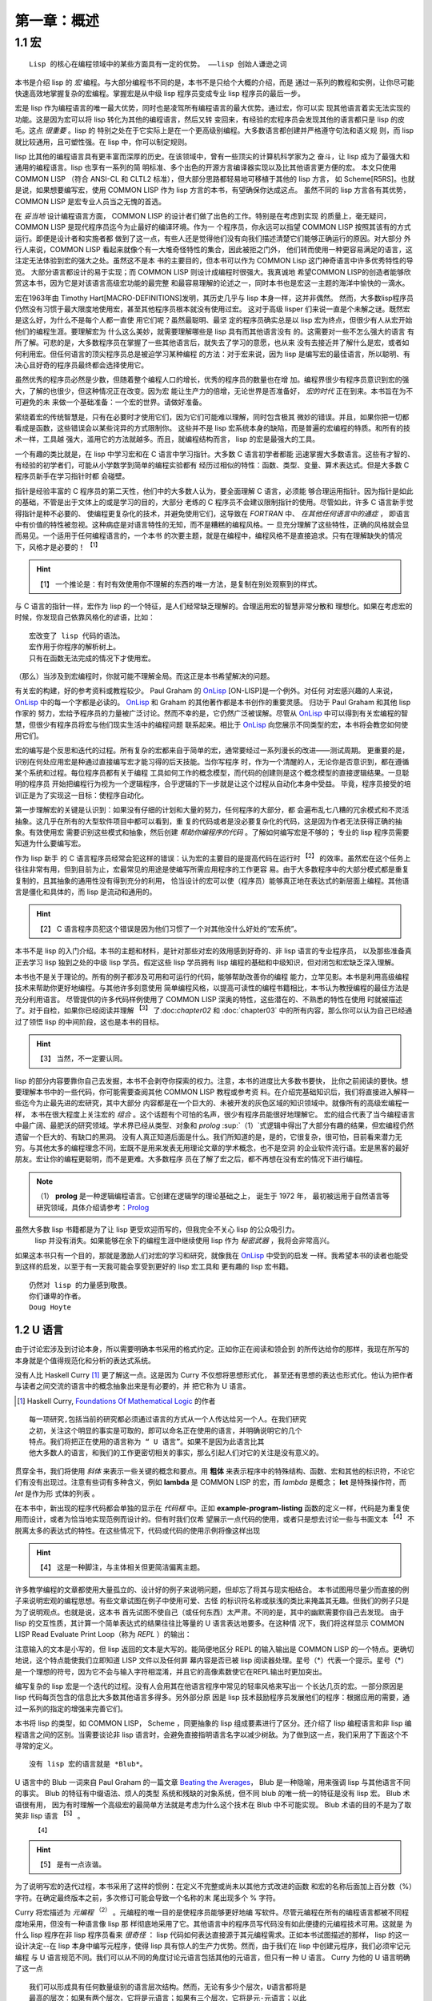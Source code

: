 .. _chapter01:

**************
第一章：概述
**************


.. _1-1-macros:

1.1 宏
===============

::

  Lisp 的核心在编程领域中的某些方面具有一定的优势。 ——lisp 创始人谦逊之词

本书是介绍 lisp 的 *宏* 编程。与大部分编程书不同的是，本书不是只给个大概的介绍，而是
通过一系列的教程和实例，让你尽可能快速高效地掌握复杂的宏编程。掌握宏是从中级 lisp
程序员变成专业 lisp 程序员的最后一步。

宏是 lisp 作为编程语言的唯一最大优势，同时也是凌驾所有编程语言的最大优势。通过宏，你可以实
现其他语言着实无法实现的功能。这是因为宏可以将 lisp 转化为其他的编程语言，然后又转
变回来，有经验的宏程序员会发现其他的语言都只是 lisp 的皮毛。这点 *很重要* 。lisp 的
特别之处在于它实际上是在一个更高级别编程。大多数语言都创建并严格遵守句法和语义规
则，而 lisp 就比较通用，且可塑性强。在 lisp 中，你可以制定规则。

lisp 比其他的编程语言具有更丰富而深厚的历史。在该领域中，曾有一些顶尖的计算机科学家为之
奋斗，让 lisp 成为了最强大和通用的编程语言。lisp 也享有一系列的简
明标准、多个出色的开源方言编译器实现以及比其他语言更方便的宏。
本文只使用 COMMON LISP （符合 ANSI-CL 和 CLTL2 标准），但大部分思路都轻易地可移植于其他的 lisp 方言，
如 Scheme[R5RS]。也就是说，如果想要编写宏，使用 COMMON LISP 作为 lisp 方言的本书，有望确保你达成这点。
虽然不同的 lisp 方言各有其优势，COMMON
LISP 是宏专业人员当之无愧的首选。

在 *妥当地* 设计编程语言方面， COMMON LISP 的设计者们做了出色的工作。特别是在考虑到实现
的质量上，毫无疑问，COMMON LISP 是现代程序员迄今为止最好的编译环境。作为一
个程序员，你永远可以指望 COMMON LISP 按照其该有的方式运行。即便是设计者和实施者都
做到了这一点，有些人还是觉得他们没有向我们描述清楚它们能够正确运行的原因。对大部分
外行人来说，COMMON LISP 看起来就像个有一大堆奇怪特性的集合，因此被拒之门外，
他们转而使用一种更容易满足的语言，这注定无法体验到宏的强大之处。虽然这不是本
书的主要目的，但本书可以作为 COMMON Lisp 这门神奇语言中许多优秀特性的导览。
大部分语言都设计的易于实现；而 COMMON LISP 则设计成编程时很强大。我真诚地
希望COMMON LISP的创造者能够欣赏这本书，因为它是对该语言高级宏功能的最完整
和最容易理解的论述之一，同时本书也是宏这一主题的海洋中愉快的一滴水。

宏在1963年由 Timothy Hart[MACRO-DEFINITIONS]发明，其历史几乎与 lisp 本身一样，这并非偶然。
然而，大多数lisp程序员仍然没有习惯于最大限度地使用宏，甚至其他程序员根本就没有使用过宏。
这对于高级 lisper 们来说一直是个未解之谜。既然宏是这么好，为什么不是每个人都一直使
用它们呢？虽然最聪明、最坚
定的程序员确实总是以 lisp 宏为终点，但很少有人从宏开始他们的编程生涯。要理解宏为
什么这么美妙，就需要理解哪些是 lisp 具有而其他语言没有
的。这需要对一些不怎么强大的语言
有所了解。可悲的是，大多数程序员在掌握了一些其他语言后，就失去了学习的意愿，也从来
没有去接近并了解什么是宏，或者如何利用宏。但任何语言的顶尖程序员总是被迫学习某种编程
的方法：对于宏来说，因为 lisp 是编写宏的最佳语言，所以聪明、有决心且好奇的程序员最终都会选择使用它。

虽然优秀的程序员必然是少数，但随着整个编程人口的增长，优秀的程序员的数量也在增
加。编程界很少有程序员意识到宏的强大，了解的也很少，但这种情况正在改变。因为宏
能让生产力的倍增，无论世界是否准备好， *宏的时代* 正在到来。本书旨在为不可避免的未
来做一个基础准备：一个宏的世界。请做好准备。

萦绕着宏的传统智慧是，只有在必要时才使用它们，因为它们可能难以理解，同时包含极其
微妙的错误。并且，如果你把一切都看成是函数，这些错误会以某些诧异的方式限制你。
这些并不是 lisp 宏系统本身的缺陷，而是普遍的宏编程的特质。和所有的技术一样，工具越
强大，滥用它的方法就越多。而且，就编程结构而言， lisp 的宏是最强大的工具。

一个有趣的类比就是，在 lisp 中学习宏和在 C 语言中学习指针。大多数 C 语言初学者都能
迅速掌握大多数语言。这些有才智的、有经验的初学者们，可能从小学数学到简单的编程实验都有
经历过相似的特性：函数、类型、变量、算术表达式。但是大多数 C 程序员新手在学习指针时都
会碰壁。

指针是经验丰富的 C 程序员的第二天性，他们中的大多数人认为，要全面理解 C 语言，必须能
够合理运用指针。因为指针是如此的基础，不管是出于文体上的或是学习的目的，大部分
老练的 C 程序员不会建议限制指针的使用。尽管如此，许多 C 语言新手觉得指针是种不必要的、
使编程更复杂化的技术，并避免使用它们，这导致在 *FORTRAN* 中、 *在其他任何语言中的通症* ，
即语言中有价值的特性被忽视。这种病症是对语言特性的无知，而不是糟糕的编程风格。一
旦充分理解了这些特性，正确的风格就会显而易见。一个适用于任何编程语言的，一个本书
的次要主题，就是在编程中，编程风格不是直接追求。只有在理解缺失的情况下，风格才是必要的！ :sup:`【1】`

.. hint:: 【1】
  一个推论是：有时有效使用你不理解的东西的唯一方法，是复制在别处观察到的样式。

与 C 语言的指针一样，宏作为 lisp 的一个特征，是人们经常缺乏理解的。合理运用宏的智慧非常分散和
理想化。如果在考虑宏的时候，你发现自己依靠风格化的谚语，比如：

::

  宏改变了 lisp 代码的语法。
  宏作用于你程序的解析树上。
  只有在函数无法完成的情况下才使用宏。

（那么）当涉及到宏编程时，你就可能不理解全局。而这正是本书希望解决的问题。

有关宏的构建，好的参考资料或教程较少。 Paul Graham 的 OnLisp_  [ON-LISP]是一个例外。对任何
对宏感兴趣的人来说， OnLisp_ 中的每一个字都是必读的。 OnLisp_ 和 Graham 的其他著作都是本书创作的重要灵感。
归功于 Paul Graham 和其他 lisp 作家的
努力，宏给予程序员的力量被广泛讨论。然而不幸的是，它仍然广泛被误解。尽管从
OnLisp_ 中可以得到有关宏编程的智慧，但很少有程序员将宏与他们现实生活中的编程问题
联系起来。相比于 OnLisp_ 向您展示不同类型的宏，本书将会教您如何使用它们。

宏的编写是个反思和迭代的过程。所有复杂的宏都来自于简单的宏，通常要经过一系列漫长的改进——测试周期。
更重要的是，识别在何处应用宏是种通过直接编写宏才能习得的后天技能。当你写程序
时，作为一个清醒的人，无论你是否意识到，都在遵循某个系统和过程。每位程序员都有关于编程
工具如何工作的概念模型，而代码的创建则是这个概念模型的直接逻辑结果。一旦聪明的程序员
开始把编程行为视为一个逻辑程序，合乎逻辑的下一步就是让这个过程从自动化本身中受益。
毕竟，程序员接受的培训正是为了实现这一目标：使程序自动化。

第一步理解宏的关键是认识到：如果没有仔细的计划和大量的努力，任何程序的大部分，都
会遍布乱七八糟的冗余模式和不灵活抽象。这几乎在所有的大型软件项目中都可以看到，重
复的代码或者是没必要复杂化的代码，这是因为作者无法获得正确的抽象。有效使用宏
需要识别这些模式和抽象，然后创建 *帮助你编程序的代码* 。了解如何编写宏是不够的；
专业的 lisp 程序员需要知道为什么要编写宏。

作为 lisp 新手 的 C 语言程序员经常会犯这样的错误：认为宏的主要目的是提高代码在运行时 :sup:`【2】`
的效率。虽然宏在这个任务上往往非常有用，但到目前为止，宏最常见的用途是使编写所需应用程序的工作更容
易。由于大多数程序中的大部分模式都是重复复制的，且其抽象的通用性没有得到充分的利用，
恰当设计的宏可以使（程序员）能够真正地在表达式的新层面上编程。其他语言是僵化和具体的，而 lisp 是流动和通用的。

.. hint:: 【2】
 C 语言程序员犯这个错误是因为他们习惯了一个对其他没什么好处的“宏系统”。

本书不是 lisp 的入门介绍。本书的主题和材料，是针对那些对宏的效用感到好奇的、非 lisp 语言的专业程序员，
以及那些准备真正去学习 lisp 独到之处的中级 lisp 学员。假定这些 lisp 学员拥有 lisp 编程的基础和中级知识，但对闭包和宏缺乏深入理解。

本书也不是关于理论的。所有的例子都涉及可用和可运行的代码，能够帮助改善你的编程
能力，立竿见影。本书是利用高级编程技术来帮助你更好地编程。与其他许多刻意使用
简单编程风格，以提高可读性的编程书籍相比，本书认为教授编程的最佳方法是充分利用语言。
尽管提供的许多代码样例使用了 COMMON LISP 深奥的特性，这些潜在的、不熟悉的特性在使用
时就被描述了。对于自检，如果你已经阅读并理解 :sup:`【3】` 了:doc:`chapter02` 和 :doc:`chapter03` 中的所有内容，那么你可以认为自己已经通过了领悟 lisp 的中间阶段，这也是本书的目标。

.. hint:: 【3】
 当然，不一定要认同。

lisp 的部分内容要靠你自己去发掘，本书不会剥夺你探索的权力。注意，本书的进度比大多数书要快，
比你之前阅读的要快。想要理解本书中的一些代码，你可能需要查阅其他 COMMON LISP 教程或参考资
料。在介绍完基础知识后，我们将直接进入解释一些迄今为止最先进的宏研究，其中大部分
内容都是在一个巨大的、未被开发的灰色区域的知识领域中。就像所有的高级宏编程一样，
本书在很大程度上关注宏的 *组合* 。这个话题有个可怕的名声，很少有程序员能很好地理解它。
宏的组合代表了当今编程语言中最广阔、最肥沃的研究领域。学术界已经从类型、对象和
*prolog* :sup:`（1）`式逻辑中得出了大部分有趣的结果，但宏编程仍然遗留一个巨大的、有缺口的黑洞。
没有人真正知道后面是什么。我们所知道的是，是的，它很复杂，很可怕，目前看来潜力无
穷。与其他太多的编程理念不同，宏既不是用来发表无用理论文章的学术概念，也不是空洞
的企业软件流行语。宏是黑客的最好朋友。宏让你的编程更聪明，而不是更难。大多数程序
员在了解了宏之后，都不再想在没有宏的情况下进行编程。

.. note:: （1）
  **prolog** 是一种逻辑编程语言。它创建在逻辑学的理论基础之上， 诞生于 1972 年，
  最初被运用于自然语言等研究领域，具体介绍请参考：`Prolog <https://en.wikipedia.org/wiki/Prolog>`_

虽然大多数 lisp 书籍都是为了让 lisp 更受欢迎而写的，但我完全不关心 lisp 的公众吸引力。
 lisp 并没有消失。如果能够在余下的编程生涯中继续使用 lisp 作为 *秘密武器* ，我将会非常高兴。
如果这本书只有一个目的，那就是激励人们对宏的学习和研究，就像我在 OnLisp_ 中受到的启发
一样。我希望本书的读者也能受到这样的启发，以至于有一天我可能会享受到更好的 lisp 宏工具和
更有趣的 lisp 宏书籍。

::

  仍然对 lisp 的力量感到敬畏。
  你们谦卑的作者。
  Doug Hoyte


.. _1-2-u-language:

1.2 U 语言
----------

由于讨论宏涉及到讨论本身，所以需要明确本书采用的格式约定。正如你正在阅读和领会到
的所传达给你的那样，我现在所写的本身就是个值得规范化和分析的表达式系统。

没有人比 Haskell Curry [1]_ 更了解这一点。这是因为 Curry 不仅想将思想形式化，
甚至还有思想的表达也形式化。他认为把作者与读者之间交流的语言中的概念抽象出来是有必要的，并
把它称为 U 语言。

.. [1] Haskell Curry, `Foundations Of Mathematical Logic <https://www.amazon.com/Foundations-Mathematical-Logic-Dover-Mathematics/dp/0486634620>`_ 的作者

::

  每一项研究,包括当前的研究都必须通过语言的方式从一个人传达给另一个人。在我们研究
  之初，关注这个明显的事实是可取的，即可以命名正在使用的语言，并明确说明它的几个
  特点。我们将把正在使用的语言称为 “ U 语言”。如果不是因为此语言比其
  他大多数人的语言，和我们的工作更密切相关的事实，那么引起人们对它的关注是没有意义的。

贯穿全书，我们将使用 *斜体* 来表示一些关键的概念和要点。用 **粗体** 来表示程序中的特殊结构、函数、宏和其他的标识符，不论它们有没有出现过。注意有些词有多种含义，例如 **lambda**
是 COMMON LISP 的宏，而 *lambda* 是概念； **let** 是特殊操作符，而 *let* 是作为形
式体的列表 。

.. code-block:: none
    :linenos:

    (defun example-program-listing()
      '(this is
        (a (program
          (listing)))))

在本书中，新出现的程序代码都会单独的显示在 *代码框* 中。正如 **example-program-listing**
函数的定义一样，代码是为重复使用而设计，或者为恰当地实现范例而设计的。但有时我们仅希
望展示一点代码的使用，或者只是想去讨论一些与书面文本 :sup:`【4】` 不脱离太多的表达式的特性。在这些情况下，代码或代码的使用示例将像这样出现
 
.. hint:: 【4】
 这是一种脚注，与主体相关但更简洁偏离主题。

.. code-block:: none
    :linenos:

    (this is
      (demonstration code))

许多教学编程的文章都使用大量孤立的、设计好的例子来说明问题，但却忘了将其与现实相结合。
本书试图用尽量少而直接的例子来说明宏观的编程思想。有些文章试图在例子中使用可爱、古怪
的标识符名称或肤浅的类比来掩盖其无趣。但我们的例子只是为了说明观点。也就是说，这本书
首先试图不使自己（或任何东西）太严肃。不同的是，其中的幽默需要你自己去发现。
由于 lisp 的交互性质，其计算一个简单表达式的结果往往比等量的 U 语言表达地要多。在这种情
况下，我们将这样显示 COMMON LISP Read Evaluate Print Loop（称为 *REPL* ）的输出：

.. code-block:: none
    :linenos:

    * (this is
        (the expression
          (to evaluate)))

    THIS-IS-THE-RESULT


注意输入的文本是小写的，但 lisp 返回的文本是大写的。能简便地区分 REPL 的输入输出是
COMMON LISP 的一个特点。更确切地说，这个特点能使我们立即知道 LISP 文件以及任何屏
幕内容是否已被 lisp 阅读器处理。星号（*）代表一个提示。星号（*）是一个理想的符号，因为它不会与输入字符相混淆，并且它的高像素数使它在REPL输出时更加突出。

编写复杂的 lisp 宏是一个迭代的过程。没有人会用其在他语言程序中常见的轻率风格来写出一
个长达几页的宏。一部分原因是 lisp 代码每页包含的信息比大多数其他语言多得多。另外部分原
因是 lisp 技术鼓励程序员发展他们的程序：根据应用的需要，通过一系列的指定的增强来完善它们。

本书将 lisp 的类型，如 COMMON LISP， Scheme ，同更抽象的 lisp 组成要素进行了区分。还介绍了 lisp 编程语言和非 lisp 编程语言之间的区别。当需要谈论非 lisp 语言时，会避免直接指明语言名字以减少树敌。为了做到这一点，我们采用了下面这个不寻常的定义。

::

  没有 lisp 宏的语言就是 *Blub*。

U 语言中的 Blub 一词来自 Paul Graham 的一篇文章 `Beating the Averages <http://www.paulgraham.com/avg.html>`_，
Blub 是一种隐喻，用来强调 lisp 与其他语言不同的事实。 Blub 的特征有中缀语法、烦人的类型
系统和残缺的对象系统，但不同 blub 的唯一统一的特征是没有 lisp 宏。 Blub 术语很有用，
因为有时理解一个高级宏的最简单方法就是考虑为什么这个技术在 Blub 中不可能实现。 Blub
术语的目的不是为了取笑非 lisp 语言 :sup:`【5】` 。
 :sup:`【4】` 
.. hint:: 【5】
 是有一点诙谐。

为了说明写宏的迭代过程，本书采用了这样的惯例：在定义不完整或尚未以其他方式改进的函数
和宏的名称后面加上百分数（%）字符。在确定最终版本之前，多次修订可能会导致一个名称的末
尾出现多个 % 字符。

.. code-block:: none
    :linenos:

    (defun example-function% () ;first try
      t)
    (defun example-function%% () ; second try
      t)
    (defun example-function () : got it!
      t)

Curry 将宏描述为 *元编程* :sup:`（2）` 。元编程的唯一目的是使程序员能够更好地编
写软件。尽管元编程在所有的编程语言都被不同程度地采用，但没有一种语言像 lisp 那
样彻底地采用了它。其他语言中的程序员写代码没有如此便捷的元编程技术可用。这就是
为什么 lisp 程序在非 lisp 程序员看来 *很奇怪* ： lisp 代码如何表达直接源于其元编程需求。正如本书试图描述的那样， lisp 的这一设计决定--在 lisp 本身中编写元程序，使得
lisp 具有惊人的生产力优势。然而，由于我们在 lisp 中创建元程序，我们必须牢记元编程
与 U 语言规范不同。我们可以从不同的角度讨论元语言包括其他的元语言，但只有一种 U 语言。 Curry 为他的 U 语言明确了这一点

::

  我们可以形成具有任何数量级别的语言层次结构。然而，无论有多少个层次，U语言都将是
  最高的层次：如果有两个层次，它将是元语言；如果有三个层次，它将是元-元语言；以此
   类推。因此，U语言和元语言这两个术语必须保持区别。

 
.. note:: （2）
 元编程 metaprogramming 

当然，这是本关于 lisp 的书，而 lisp 的逻辑系统与 Curry 描述的非常不同，所以我们将少
量采用他作品中的其他约定。但 Curry 对逻辑和元编程的贡献至今仍激励着我们。这不仅是因为他对符号引文的洞见，而且还因为他的 U 语言措辞优美，执行高效。


.. _1-3-lisp-utility:

1.3 Lisp 实用程序
-----------------

OnLisp_ 是本你要么理解，要么不理解的书。你要么崇拜它，要么害怕它。从它贴切的书名
开始， OnLisp_ 是关于创建编程抽象的，这些抽象是 *Lisp 之上* 的层次。在创建了这些
抽象之后，就可以基于这些早期抽象自由地延展创建更多的编程抽象。

在几乎所有值得使用的语言中，语言的大部分功能都是用语言本身实现的； Blub 语言通常
有大量用 Blub 编写的标准库。当连程序员都不想用目标语言编程时，你可能也不会想这
样做。

但即使考虑了其他语言的标准库， lisp 也是不同的。从其他语言是由原语 :sup:`（3.1）` 组成
的意义上来讲， lisp 是由元原语 :sup:`（3.2）` 组成的。一旦宏像在 COMMON LISP 中那样被
标准化，语言的其他部分就可以从根本上被 *自举* :sup:`（3.3）` 起来了。大多数语言只是试图提供一套
足够灵活的这些原语，而 lisp 提供了一个允许任何和所有种类的原语的元编程系统。另一种
思考方式是， lisp 完全摒弃了原语的概念。在 lisp 中，元编程系统并没有停止在任何所谓的
原语上。这些用于构建语言的宏编程技术有可能，事实上也是人们所希望的，它可以一直
延续到用户应用程序中。即使是由最高级别的用户编写的应用程序，也是 lisp 洋葱外的宏层，
通过迭代而不断增长。

.. note:: （3）
 原语 primitive ；
 元原语 meta-primitive ；
 自举 boot-strapped

从这个角度来看，语言中存在原语根本是一个问题。只要有原语，系统的设计就会有障碍和非正
交性。当然，有时这是必要的。大多数程序员都能把单个机器码指令当作原语，让他们的
C 语言或 lisp 编译器来处理。但是 lisp 用户要求对其他几乎所有的一切进行控制。就给予程序员
的控制权而言，没有其他语言能像 lisp 那样彻底。

听从 OnLisp_ 的建议，本书是作为洋葱外的另一层设计的。就像程序在其他程序上分层
一样，本书也是 OnLisp_ 外的又一层。 Graham 的书的中心主题是：当设计良好的 *实用工具*  :sup:`（4）` 结合
在一起时，可以发挥出大于各部分之和的生产力优势。本节介绍了一系列来自 OnLisp_
和其他资料的实用工具。

.. note:: （4）
 实用工具 utilities 

.. code-block:: none
    :linenos:

    (defun mkstr (&rest args)
      (with-output-to-string (s)
        (dolist (a args) (princ a s))))

    (defun symb (&rest args)
      (values (intern (apply #'mkstr args))))
  

**symb** 是创建符号的通用方法，在 **mkstr** 之上（构建）。由于符号可以被任何任意的字符串引用，而且以编程方式创建符号是非常有用的，因此 **symb** 是宏编程的一个基本工具，在本书中被大量使用。

.. code-block:: none
    :linenos:

    (defun group (source n)
      (if (zerop n) (error "zero length"))
      (labels ((rec (source acc)
                (let ((rest (nthcdr n source)))
                  (if (consp rest)
                      (rec rest (cons
                                  (subseq source 0 n)
                                    acc))
                      (nreverse
                        (cons source acc))))))
        (if source (rec source nil) nil)))

**group** 是另一个在编写宏时经常出现的工具。原因一是需要镜像运算符，如 COMMON LISP
的 **setf** 和 **psetf** ，它们已经对形参进行了分组。原因二是分组通常是结构化相关数据的
最佳方式。由于我们经常使用这种功能，所以尽可能通用地创建其抽象很有意义。 Graham 的
分组将按由参数 **n** 指定的分组量进行分组。在 **setf** 这样的情况下，参数被分组成对，
**n** 是 2。

.. code-block:: none
    :linenos:

    (defun flatten (x)
      (labels ((rec (x acc)
              (cond ((null x) acc)
                    ((atom x) (cons x acc))
                    (t (rec
                          (car x)
                          (rec (cdr x) acc))))))
      (rec x nil)))

**flatten** 是 OnLisp_ 中最重要的实用工具之一。给定一个任意嵌套的列表结构， **flatten**
将返回一个新的包含所有可以通过该列表结构到达的原子的列表。如果我们把列表结构看成是
一棵树，那么 **flatten** 将返回该树中所有叶子的列表。如果这棵树代表 lisp 代码，通过检查
表达式中某些对象的存在， **flatten** 完成了一种 *代码遍历* :sup:`（5）` ，这是本书中反复出现的主题。

.. note:: （5）
 代码遍历 code-walking 

.. code-block:: none
    :linenos:

    (defun fact (x)
      (if (= x 0)
        1
        (* x (fact (- x 1)))))

    (defun choose (n r)
      (/ (fact n)
        (fact (- n r))
        (fact r)))

**fact** 和 **choose** 明显是阶乘和二项式系数函数的实现。


.. _1-4-license:

1.4 许可证
----------

因为我相信藏在本书代码背后的概念就像物理观察或数学证明一样基础，所以即使我想，
我也不相信我可以拥有它们的所有权。因此，你基本可以自由地使用本书的代码。下面是
随代码分发的非常自由的许可证：

::

  ;; This is the source code for the book
  ;; _Let_Over_Lambda_ by Doug Hoyte.
  ;; This code is (C) 2002-2008, Doug Hoyte.
  ;;
  ;; You are free to use, modify, and re-distribute
  ;; this code however you want, except that any
  ;; modifications must be clearly indicated before
  ;; re-distribution. There is no warranty,
  ;; expressed nor implied.
  ;;
  ;; Attribution of this code to me, Doug Hoyte, is
  ;; appreciated but not necessary. If you find the
  ;; code useful, or would like documentation,
  ;; Please consider buying the book!

The text of this book is (C) 2008 Doug Hoyte. All rights reserved.


.. _1-5-thanks:

1.5 致谢
---------

感谢 Brian Hoyte , Nancy Holmes , Rosalie Holmes , Ian ,
Alex , 所有我的家人; syke , madness , fyodor ,
cyb0rg/asm , theclone , blackheart , d00tz , rt , magma ,
nummish , zhivago , defrost ; Mike Conroy , Sylvia Russell ,
Alan Paeth , Rob McArthur , Sylvie Desjardins , John
McCarthy , Paul Graham , Donald Knuth , Leo Brodie , Bruce
Schneier , Richard Stallman , Edi Weitz , Peter Norvig ,
Peter Seibel , Christian Queinnec , Keith Bostic , John
Gamble ; COMMON LISP 的设计者们和创造者们,特别是 Guy Steele , 
Richard Gabriel , and Kent Pitman , CMUCL/SBCL , CLISP ,
OpenBSD , GNU/Linux 的开发者们和维护者们.

特别感谢 Ian Hoyte 为本书设计封面及 Leo Brodie 设计背面.

本书献给所有爱编程的人。


.. _OnLisp: http://www.paulgraham.com/onlisp.html
